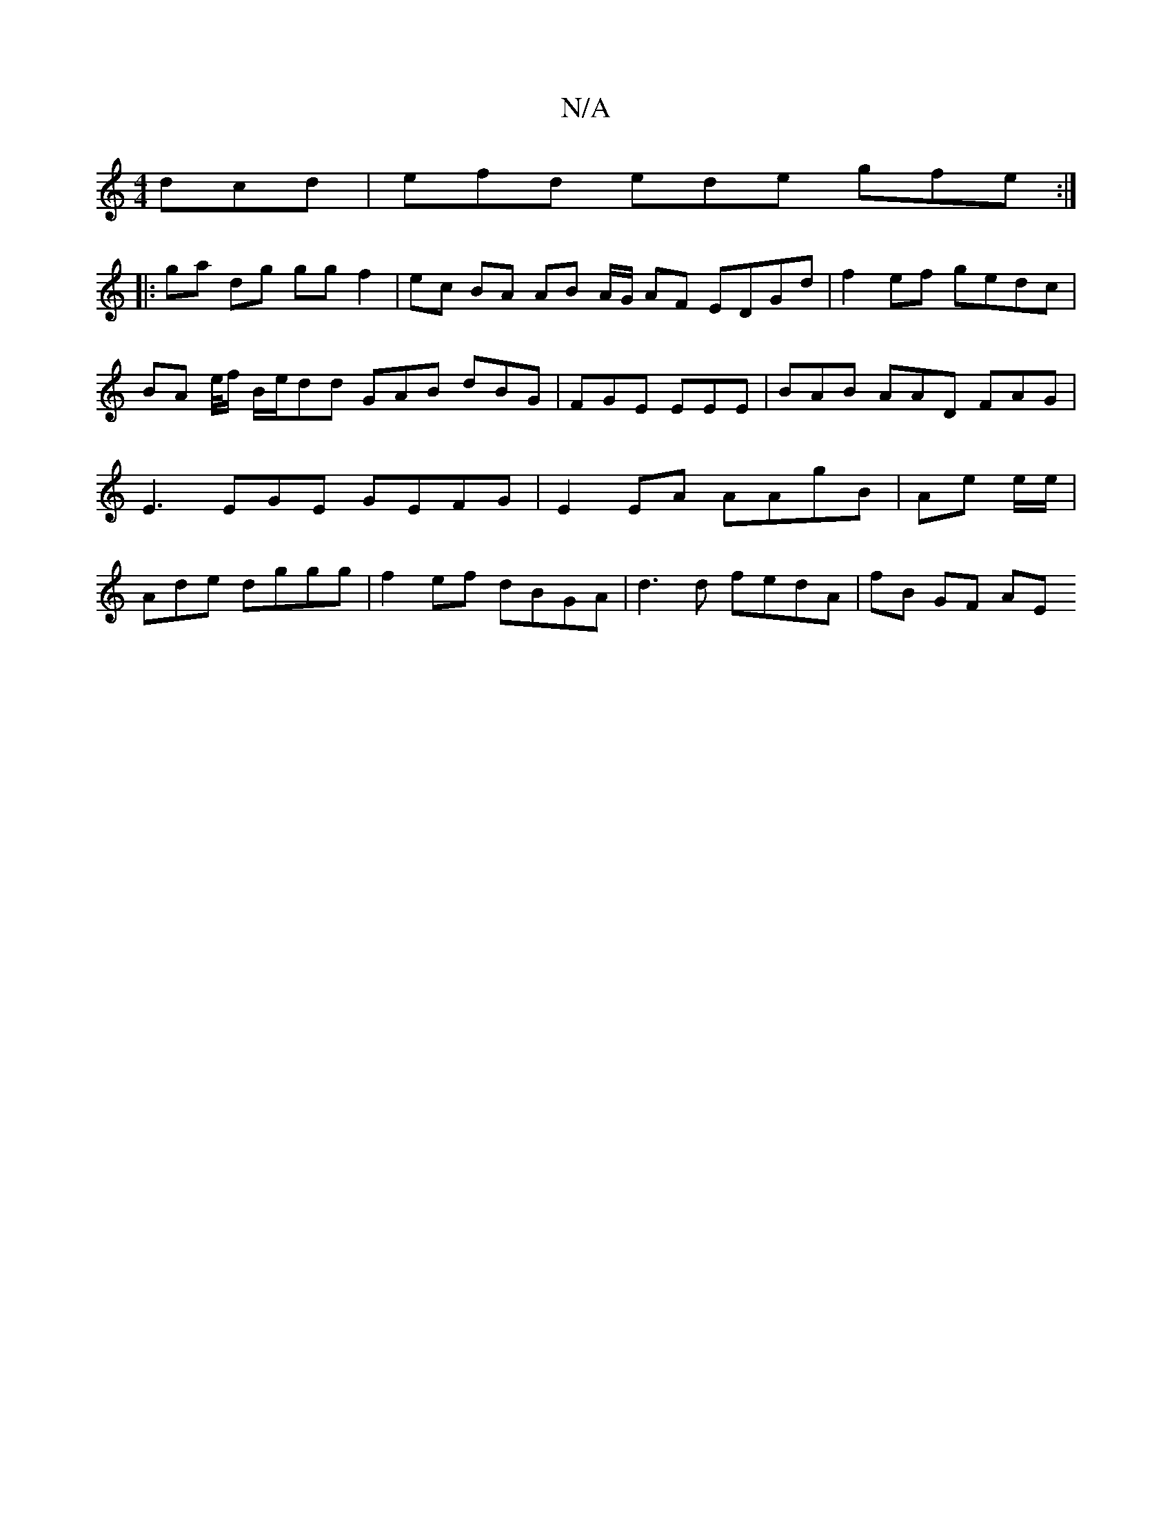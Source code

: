 X:1
T:N/A
M:4/4
R:N/A
K:Cmajor
 dcd | efd ede gfe :|
|:ga dg gg f2|ec BA AB A/G/ AF EDGd | f2 ef gedc | BA e//f/ B/e/dd GAB dBG | FGE EEE | BAB AAD FAG|E3EGE GEFG | E2 EA AAgB | Ae e/2e/2|A-de dggg |f2 ef dBGA | d3d fedA | fB GF AE